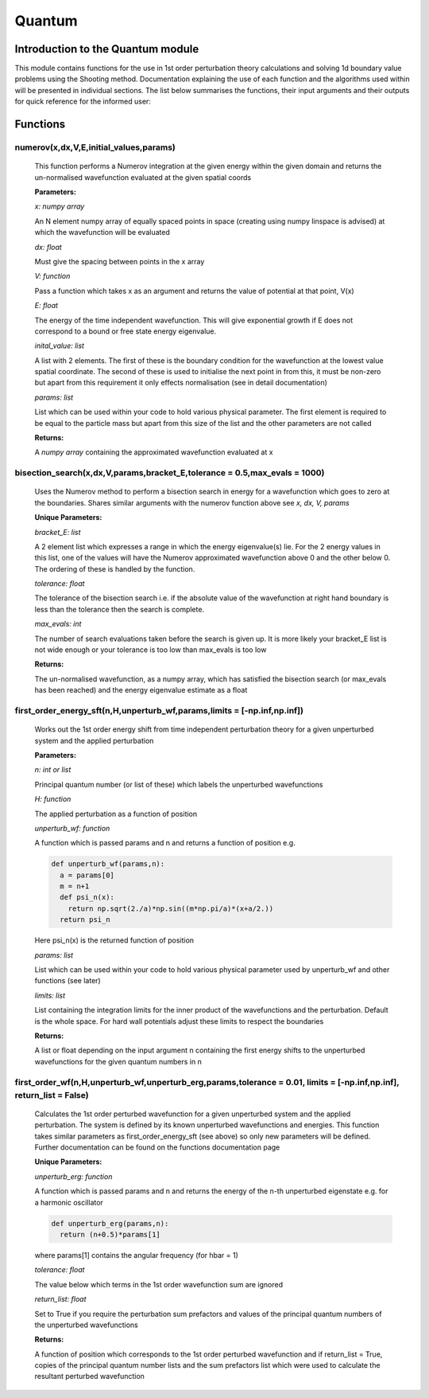 Quantum
====================================

Introduction to the Quantum module
--------------------------

This module contains functions for the use in 1st order perturbation theory calculations and solving 1d boundary value problems using the Shooting method. Documentation explaining the use of each function and the algorithms used within will be presented in individual sections. The list below summarises the functions, their input arguments and their outputs for quick reference for the informed user:

Functions
---------

numerov(x,dx,V,E,initial_values,params)
^^^^^^^^^^^^^^^^^^^

   This function performs a Numerov integration at the given energy within the given domain and returns the un-normalised wavefunction evaluated at the given spatial coords

   **Parameters:**

   *x: numpy array*

   An N element numpy array of equally spaced points in space (creating using numpy linspace is advised) at which the wavefunction will be evaluated

   *dx: float*

   Must give the spacing between points in the x array
   
   *V: function*
   
   Pass a function which takes x as an argument and returns the value of potential at that point, V(x)
   
   *E: float*
   
   The energy of the time independent wavefunction. This will give exponential growth if E does not correspond to a bound or free state energy eigenvalue.
   
   *inital_value: list*
   
   A list with 2 elements. The first of these is the boundary condition for the wavefunction at the lowest value spatial coordinate. The second of these is used to initialise the next point in from this, it must be non-zero but apart from this requirement it only effects normalisation (see in detail documentation)
   
   *params: list*
   
   List which can be used within your code to hold various physical parameter. The first element is required to be equal to the particle mass but apart from this size of the list and the other parameters are not called
   
   **Returns:**

   A *numpy array* containing the approximated wavefunction evaluated at x


bisection_search(x,dx,V,params,bracket_E,tolerance = 0.5,max_evals = 1000)
^^^^^^^^^^^^^^^^^^^^^^^^^^
   
   Uses the Numerov method to perform a bisection search in energy for a wavefunction which goes to zero at the boundaries. Shares similar arguments with the numerov function above see *x, dx, V, params*

   **Unique Parameters:**

   *bracket_E: list*

   A 2 element list which expresses a range in which the energy eigenvalue(s) lie. For the 2 energy values in this list, one of the values will have the Numerov approximated wavefunction above 0 and the other below 0. The ordering of these is handled by the function.

   *tolerance: float*

   The tolerance of the bisection search i.e. if the absolute value of the wavefunction at right hand boundary is less than the tolerance then the search is complete.

   *max_evals: int*

   The number of search evaluations taken before the search is given up. It is more likely your bracket_E list is not wide enough or your tolerance is too low than max_evals is too low
   
   **Returns:**

   The un-normalised wavefunction, as a numpy array, which has satisfied the bisection search (or max_evals has been reached) and the energy eigenvalue estimate as a float


first_order_energy_sft(n,H,unperturb_wf,params,limits = [-np.inf,np.inf])
^^^^^^^^^^^^^^^^^^^^^^^^^^^^^^^^^^^^
   
   Works out the 1st order energy shift from time independent perturbation theory for a given unperturbed system and the applied perturbation

   **Parameters:**

   *n: int or list*

   Principal quantum number (or list of these) which labels the unperturbed wavefunctions
   
   *H: function*

   The applied perturbation as a function of position 
   
   *unperturb_wf: function*

   A function which is passed params and n and returns a function of position e.g.
   
   .. code-block:: python
	
    def unperturb_wf(params,n):
      a = params[0]
      m = n+1
      def psi_n(x):
        return np.sqrt(2./a)*np.sin((m*np.pi/a)*(x+a/2.))
      return psi_n
      
   Here psi_n(x) is the returned function of position
  
   *params: list*
   
   List which can be used within your code to hold various physical parameter used by unperturb_wf and other functions (see later)
  
   *limits: list*
  
   List containing the integration limits for the inner product of the wavefunctions and the perturbation. Default is the whole space. For hard wall potentials adjust these limits to respect the boundaries

   **Returns:**

   A list or float depending on the input argument n containing the first energy shifts to the unperturbed wavefunctions for the given quantum numbers in n

first_order_wf(n,H,unperturb_wf,unperturb_erg,params,tolerance = 0.01, limits = [-np.inf,np.inf], return_list = False)
^^^^^^^^^^^^^^^^^^^^^^^^^^^^^^^^^^^^

   Calculates the 1st order perturbed wavefunction for a given unperturbed system and the applied perturbation. The system is defined by its known unperturbed wavefunctions and energies. This function takes similar parameters as first_order_energy_sft (see above) so only new parameters will be defined. Further documentation can be found on the functions documentation page

   **Unique Parameters:**

   *unperturb_erg: function*

   A function which is passed params and n and returns the energy of the n-th unperturbed eigenstate e.g. for a harmonic oscillator

   .. code-block:: python
  
    def unperturb_erg(params,n):
      return (n+0.5)*params[1]

   where params[1] contains the angular frequency (for hbar = 1)

   *tolerance: float*

   The value below which terms in the 1st order wavefunction sum are ignored

   *return_list: float*

   Set to True if you require the perturbation sum prefactors and values of the principal quantum numbers of the unperturbed wavefunctions

   **Returns:**

   A function of position which corresponds to the 1st order perturbed wavefunction and if return_list = True, copies of the principal quantum number lists and the sum prefactors list which were used to calculate the resultant perturbed wavefunction